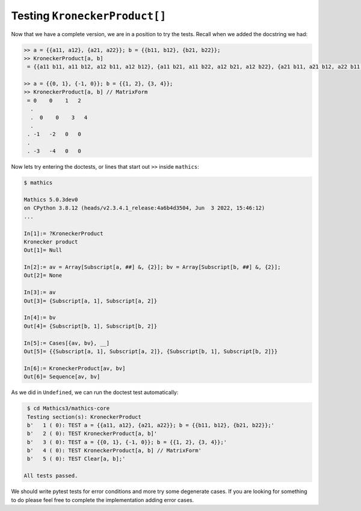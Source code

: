 Testing ``KroneckerProduct[]``
==============================

Now that we have a complete version, we are in a position to try the tests. Recall when we added the docstring we had:

.. code-block::

    >> a = {{a11, a12}, {a21, a22}}; b = {{b11, b12}, {b21, b22}};
    >> KroneckerProduct[a, b]
     = {{a11 b11, a11 b12, a12 b11, a12 b12}, {a11 b21, a11 b22, a12 b21, a12 b22}, {a21 b11, a21 b12, a22 b11, a22 b12}, {a21 b21, a21 b22, a22 b21, a22 b22}}

    >> a = {{0, 1}, {-1, 0}}; b = {{1, 2}, {3, 4}};
    >> KroneckerProduct[a, b] // MatrixForm
     = 0    0    1   2
      .
      .  0    0    3   4
      .
     . -1   -2   0   0
     .
     . -3   -4   0   0


Now lets try entering the doctests, or lines that start out ``>>`` inside ``mathics``:

.. code-block:: bash

  $ mathics

  Mathics 5.0.3dev0
  on CPython 3.8.12 (heads/v2.3.4.1_release:4a6b4d3504, Jun  3 2022, 15:46:12)
  ...

  In[1]:= ?KroneckerProduct
  Kronecker product
  Out[1]= Null

  In[2]:= av = Array[Subscript[a, ##] &, {2}]; bv = Array[Subscript[b, ##] &, {2}];
  Out[2]= None

  In[3]:= av
  Out[3]= {Subscript[a, 1], Subscript[a, 2]}

  In[4]:= bv
  Out[4]= {Subscript[b, 1], Subscript[b, 2]}

  In[5]:= Cases[{av, bv}, __]
  Out[5]= {{Subscript[a, 1], Subscript[a, 2]}, {Subscript[b, 1], Subscript[b, 2]}}

  In[6]:= KroneckerProduct[av, bv]
  Out[6]= Sequence[av, bv]

As we did in ``Undefined``, we can run the doctest test automatically:

.. code-block:: Bash


    $ cd Mathics3/mathics-core
    Testing section(s): KroneckerProduct
    b'   1 ( 0): TEST a = {{a11, a12}, {a21, a22}}; b = {{b11, b12}, {b21, b22}};'
    b'   2 ( 0): TEST KroneckerProduct[a, b]'
    b'   3 ( 0): TEST a = {{0, 1}, {-1, 0}}; b = {{1, 2}, {3, 4}};'
    b'   4 ( 0): TEST KroneckerProduct[a, b] // MatrixForm'
    b'   5 ( 0): TEST Clear[a, b];'

   All tests passed.

We should write pytest tests for error conditions and more try some
degenerate cases. If you are looking for something to do please feel
free to complete the implementation adding error cases.
